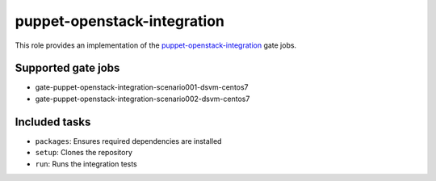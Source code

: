 puppet-openstack-integration
============================
This role provides an implementation of the
puppet-openstack-integration_ gate jobs.

.. _puppet-openstack-integration: https://github.com/openstack/puppet-openstack-integration

Supported gate jobs
~~~~~~~~~~~~~~~~~~~

* gate-puppet-openstack-integration-scenario001-dsvm-centos7
* gate-puppet-openstack-integration-scenario002-dsvm-centos7

Included tasks
~~~~~~~~~~~~~~

* ``packages``: Ensures required dependencies are installed
* ``setup``: Clones the repository
* ``run``: Runs the integration tests
